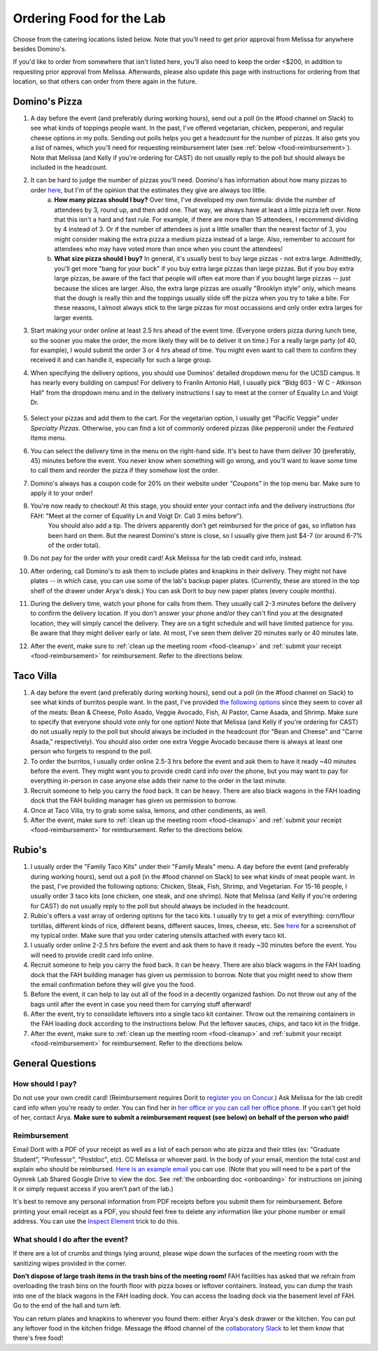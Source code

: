 .. _food:

Ordering Food for the Lab
=========================

Choose from the catering locations listed below. Note that you'll need to get prior approval from Melissa for anywhere besides Domino's.

If you'd like to order from somewhere that isn't listed here, you'll also need to keep the order <$200, in addition to requesting prior approval from Melissa. Afterwards, please also update this page with instructions for ordering from that location, so that others can order from there again in the future.

Domino's Pizza
~~~~~~~~~~~~~~
1. A day before the event (and preferably during working hours), send out a poll (in the #food channel on Slack) to see what kinds of toppings people want. In the past, I've offered vegetarian, chicken, pepperoni, and regular cheese options in my polls. Sending out polls helps you get a headcount for the number of pizzas. It also gets you a list of names, which you'll need for requesting reimbursement later (see :ref:`below <food-reimbursement>`). Note that Melissa (and Kelly if you're ordering for CAST) do not usually reply to the poll but should always be included in the headcount.
2. It can be hard to judge the number of pizzas you'll need. Domino's has information about how many pizzas to order `here <https://www.dominos.com/en/about-pizza/how-many-slices-are-in-a-large-pizza/>`__, but I'm of the opinion that the estimates they give are always too little.
    a. **How many pizzas should I buy?** Over time, I've developed my own formula: divide the number of attendees by 3, round up, and then add one. That way, we always have at least a little pizza left over. Note that this isn't a hard and fast rule. For example, if there are more than 15 attendees, I recommend dividing by 4 instead of 3. Or if the number of attendees is just a little smaller than the nearest factor of 3, you might consider making the extra pizza a medium pizza instead of a large. Also, remember to account for attendees who may have voted more than once when you count the attendees!
    b. **What size pizza should I buy?** In general, it's usually best to buy large pizzas - not extra large. Admittedly, you'll get more "bang for your buck" if you buy extra large pizzas than large pizzas. But if you buy extra large pizzas, be aware of the fact that people will often eat more than if you bought large pizzas -- just because the slices are larger. Also, the extra large pizzas are usually "Brooklyn style" only, which means that the dough is really thin and the toppings usually slide off the pizza when you try to take a bite. For these reasons, I almost always stick to the large pizzas for most occassions and only order extra larges for larger events.
3. Start making your order online at least 2.5 hrs ahead of the event time. (Everyone orders pizza during lunch time, so the sooner you make the order, the more likely they will be to deliver it on time.) For a really large party (of 40, for example), I would submit the order 3 or 4 hrs ahead of time. You might even want to call them to confirm they received it and can handle it, especially for such a large group.
4. When specifying the delivery options, you should use Dominos' detailed dropdown menu for the UCSD campus. It has nearly every building on campus! For delivery to Franlin Antonio Hall, I usually pick "Bldg 603 - W C - Atkinson Hall" from the dropdown menu and in the delivery instructions I say to meet at the corner of Equality Ln and Voigt Dr.

    .. figure:: https://drive.google.com/uc?export=view&id=1Q3LVcZfzcRm1wgbbaDSaAZJNzViFgJh7
        :alt: FAH Delivery Instructions
        :align: center
        :width: 400px

5. Select your pizzas and add them to the cart. For the vegetarian option, I usually get "Pacific Veggie" under *Specialty Pizzas*. Otherwise, you can find a lot of commonly ordered pizzas (like pepperoni) under the *Featured Items* menu.
6. You can select the delivery time in the menu on the right-hand side. It's best to have them deliver 30 (preferably, 45) minutes before the event. You never know when something will go wrong, and you'll want to leave some time to call them and reorder the pizza if they somehow lost the order.
7. Domino's always has a coupon code for 20% on their website under *"Coupons"* in the top menu bar. Make sure to apply it to your order!
8. You're now ready to checkout! At this stage, you should enter your contact info and the delivery instructions (for FAH: "Meet at the corner of Equality Ln and Voigt Dr. Call 3 mins before").
    You should also add a tip. The drivers apparently don't get reimbursed for the price of gas, so inflation has been hard on them. But the nearest Domino's store is close, so I usually give them just $4-7 (or around 6-7% of the order total).
9. Do not pay for the order with your credit card! Ask Melissa for the lab credit card info, instead.
10. After ordering, call Domino's to ask them to include plates and knapkins in their delivery. They might not have plates -- in which case, you can use some of the lab's backup paper plates. (Currently, these are stored in the top shelf of the drawer under Arya's desk.) You can ask Dorit to buy new paper plates (every couple months).
11. During the delivery time, watch your phone for calls from them. They usually call 2-3 minutes before the delivery to confirm the delivery location. If you don't answer your phone and/or they can't find you at the designated location, they will simply cancel the delivery. They are on a tight schedule and will have limited patience for you. Be aware that they might deliver early or late. At most, I've seen them deliver 20 minutes early or 40 minutes late.
12. After the event, make sure to :ref:`clean up the meeting room <food-cleanup>` and :ref:`submit your receipt <food-reimbursement>` for reimbursement. Refer to the directions below.

Taco Villa
~~~~~~~~~~
1. A day before the event (and preferably during working hours), send out a poll (in the #food channel on Slack) to see what kinds of burritos people want. In the past, I've provided `the following options <https://www.tacovillasd.com/#burritos>`_ since they seem to cover all of the meats: Bean & Cheese, Pollo Asado, Veggie Avocado, Fish, Al Pastor, Carne Asada, and Shrimp. Make sure to specify that everyone should vote only for one option! Note that Melissa (and Kelly if you're ordering for CAST) do not usually reply to the poll but should always be included in the headcount (for "Bean and Cheese" and "Carne Asada," respectively). You should also order one extra Veggie Avocado because there is always at least one person who forgets to respond to the poll.
2. To order the burritos, I usually order online 2.5-3 hrs before the event and ask them to have it ready ~40 minutes before the event. They might want you to provide credit card info over the phone, but you may want to pay for everything in-person in case anyone else adds their name to the order in the last minute.
3. Recruit someone to help you carry the food back. It can be heavy. There are also black wagons in the FAH loading dock that the FAH building manager has given us permission to borrow.
4. Once at Taco Villa, try to grab some salsa, lemons, and other condiments, as well.
5. After the event, make sure to :ref:`clean up the meeting room <food-cleanup>` and :ref:`submit your receipt <food-reimbursement>` for reimbursement. Refer to the directions below.

Rubio's
~~~~~~~
1. I usually order the "Family Taco Kits" under their "Family Meals" menu. A day before the event (and preferably during working hours), send out a poll (in the #food channel on Slack) to see what kinds of meat people want. In the past, I've provided the following options: Chicken, Steak, Fish, Shrimp, and Vegetarian. For 15-16 people, I usually order 3 taco kits (one chicken, one steak, and one shrimp). Note that Melissa (and Kelly if you're ordering for CAST) do not usually reply to the poll but should always be included in the headcount.
2. Rubio's offers a vast array of ordering options for the taco kits. I usually try to get a mix of everything: corn/flour tortillas, different kinds of rice, different beans, different sauces, limes, cheese, etc. See `here <https://drive.google.com/file/d/1ZdZOidkk5E_WFE5UG0ME0_OL_zuGVf3r>`_ for a screenshot of my typical order. Make sure that you order catering utensils attached with every taco kit.
3. I usually order online 2-2.5 hrs before the event and ask them to have it ready ~30 minutes before the event. You will need to provide credit card info online.
4. Recruit someone to help you carry the food back. It can be heavy. There are also black wagons in the FAH loading dock that the FAH building manager has given us permission to borrow. Note that you might need to show them the email confirmation before they will give you the food.
5. Before the event, it can help to lay out all of the food in a decently organized fashion. Do not throw out any of the bags until after the event in case you need them for carrying stuff afterward!
6. After the event, try to consolidate leftovers into a single taco kit container. Throw out the remaining containers in the FAH loading dock according to the instructions below. Put the leftover sauces, chips, and taco kit in the fridge.
7. After the event, make sure to :ref:`clean up the meeting room <food-cleanup>` and :ref:`submit your receipt <food-reimbursement>` for reimbursement. Refer to the directions below.

General Questions
~~~~~~~~~~~~~~~~~
How should I pay?
-----------------
Do not use your own credit card! (Reimbursement requires Dorit to `register you on Concur <https://support.ucsd.edu/finance?id=kb_article_view&sysparm_article=KB0031969&sys_kb_id=dbdb7b3e1b183810506f64e8624bcbd8>`__.) Ask Melissa for the lab credit card info when you're ready to order. You can find her in `her office or you can call her office phone <https://gymreklab.com/contact.html>`_. If you can't get hold of her, contact Arya. **Make sure to submit a reimbursement request (see below) on behalf of the person who paid!**

.. _food-reimbursement:

Reimbursement
-------------
Email Dorit with a PDF of your receipt as well as a list of each person who ate pizza and their titles (ex: "Graduate Student", "Professor", "Postdoc", etc). CC Melissa or whoever paid. In the body of your email, mention the total cost and explain who should be reimbursed. `Here is an example email <https://docs.google.com/document/d/1xz_NneMW69KFlzqnAXqu4Zo9LqukAGhuVnaie1U5-LQ>`_ you can use. (Note that you will need to be a part of the Gymrek Lab Shared Google Drive to view the doc. See :ref:`the onboarding doc <onboarding>` for instructions on joining it or simply request access if you aren't part of the lab.)

It's best to remove any personal information from PDF receipts before you submit them for reimbursement. Before printing your email receipt as a PDF, you should feel free to delete any information like your phone number or email address. You can use the `Inspect Element <https://yamm.com/blog/how-to-print-email-from-gmail-without-header>`_ trick to do this.

.. _food-cleanup:

What should I do after the event?
---------------------------------
If there are a lot of crumbs and things lying around, please wipe down the surfaces of the meeting room with the sanitizing wipes provided in the corner.

**Don't dispose of large trash items in the trash bins of the meeting room!** FAH facilities has asked that we refrain from overloading the trash bins on the fourth floor with pizza boxes or leftover containers. Instead, you can dump the trash into one of the black wagons in the FAH loading dock. You can access the loading dock via the basement level of FAH. Go to the end of the hall and turn left.

You can return plates and knapkins to wherever you found them: either Arya's desk drawer or the kitchen. You can put any leftover food in the kitchen fridge. Message the #food channel of the `collaboratory Slack <https://join.slack.com/t/cpg-collaboratory>`_ to let them know that there's free food!

